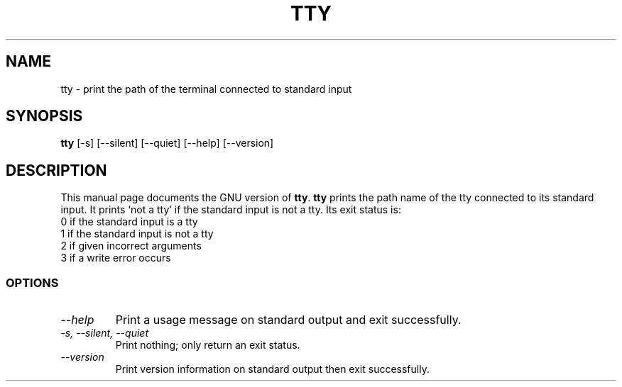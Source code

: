 .TH TTY 1L "GNU Shell Utilities" "FSF" \" -*- nroff -*-
.SH NAME
tty \- print the path of the terminal connected to standard input
.SH SYNOPSIS
.B tty
[\-s] [\-\-silent] [\-\-quiet] [\-\-help] [\-\-version]
.SH DESCRIPTION
This manual page
documents the GNU version of
.BR tty .
.B tty
prints the path name of the tty connected to its standard input.  It
prints `not a tty' if the standard input is not a tty. Its exit
status is:
.nf
0 if the standard input is a tty
1 if the standard input is not a tty
2 if given incorrect arguments
3 if a write error occurs
.fi
.SS OPTIONS
.TP
.I "\-\-help"
Print a usage message on standard output and exit successfully.
.TP
.I "\-s, \-\-silent, \-\-quiet"
Print nothing; only return an exit status.
.TP
.I "\-\-version"
Print version information on standard output then exit successfully.
